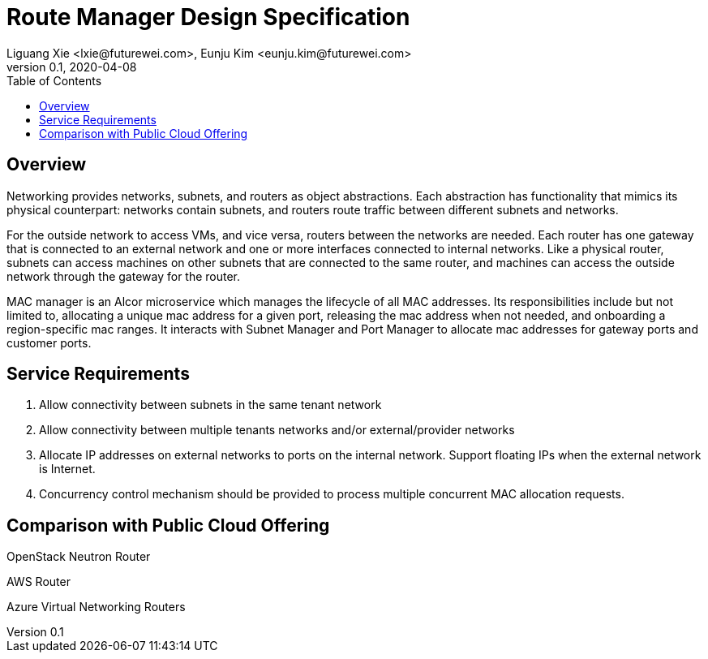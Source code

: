 = Route Manager Design Specification
Liguang Xie <lxie@futurewei.com>, Eunju Kim <eunju.kim@futurewei.com>
v0.1, 2020-04-08
:toc: right

== Overview

Networking provides networks, subnets, and routers as object abstractions.
Each abstraction has functionality that mimics its physical counterpart: networks contain subnets,
and routers route traffic between different subnets and networks.

For the outside network to access VMs, and vice versa, routers between the networks are needed.
Each router has one gateway that is connected to an external network and one or more interfaces connected to internal networks.
Like a physical router, subnets can access machines on other subnets that are connected to the same router,
and machines can access the outside network through the gateway for the router.


MAC manager is an Alcor microservice which manages the lifecycle of all MAC addresses.
Its responsibilities include but not limited to, allocating a unique mac address for a given port,
releasing the mac address when not needed, and onboarding a region-specific mac ranges.
It interacts with Subnet Manager and Port Manager to allocate mac addresses for gateway ports and customer ports.

== Service Requirements

[arabic]
. Allow connectivity between subnets in the same tenant network
. Allow connectivity between multiple tenants networks and/or external/provider networks
. Allocate IP addresses on external networks to ports on the internal network. Support floating IPs when the external network is Internet.
. Concurrency control mechanism should be provided to process multiple concurrent MAC allocation requests.

== Comparison with Public Cloud Offering

OpenStack Neutron Router

AWS Router

Azure Virtual Networking Routers





